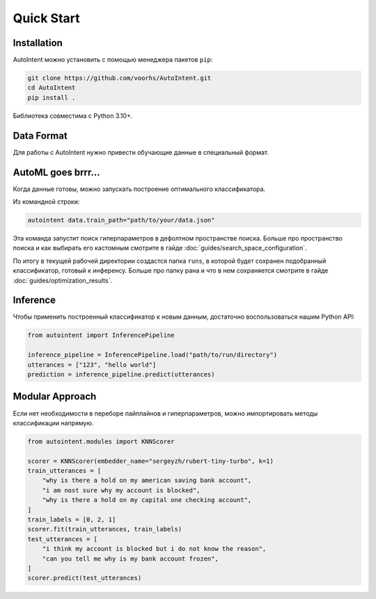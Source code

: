 Quick Start
===========

Installation
------------

AutoIntent можно установить с помощью менеджера пакетов ``pip``:

.. code-block:: bash

    git clone https://github.com/voorhs/AutoIntent.git
    cd AutoIntent
    pip install .

Библиотека совместима с Python 3.10+.

Data Format
-----------

Для работы с AutoIntent нужно привести обучающие данные в специальный формат.

.. todo::

    Написать когда закончится рефакторинг датасетов

AutoML goes brrr...
-------------------

Когда данные готовы, можно запускать построение оптимального классификатора.

Из командной строки:

.. code-block:: bash

    autointent data.train_path="path/to/your/data.json"

Эта команда запустит поиск гиперпараметров в дефолтном пространстве поиска. Больше про пространство поиска и как выбирать его кастомным смотрите в гайде :doc:`guides/search_space_configuration`. 

По итогу в текущей рабочей директории создастся папка ``runs``, в которой будет сохранен подобранный классификатор, готовый к инференсу. Больше про папку рана и что в нем сохраняется смотрите в гайде :doc:`guides/optimization_results`.

.. seealso::

    Построить классификатор из данных можно и с помощью Python API. Больше об этом смотрите в наших туториалах про оптимизацию :doc:`tutorials/index_pipeline_optimization`. 

Inference
---------

Чтобы применить построенный классификатор к новым данным, достаточно воспользоваться нашим Python API:

.. code-block:: python

    from autointent import InferencePipeline

    inference_pipeline = InferencePipeline.load("path/to/run/directory")
    utterances = ["123", "hello world"]
    prediction = inference_pipeline.predict(utterances)

.. seealso::

    Больше про возможные варианты инференса смотрите в нашем туториале :doc:`tutorials/index_pipeline_inference`

Modular Approach
----------------

Если нет необходимости в переборе пайплайнов и гиперпараметров, можно импортировать методы классификации напрямую.

.. code-block:: python

    from autointent.modules import KNNScorer

    scorer = KNNScorer(embedder_name="sergeyzh/rubert-tiny-turbo", k=1)
    train_utterances = [
        "why is there a hold on my american saving bank account",
        "i am nost sure why my account is blocked",
        "why is there a hold on my capital one checking account",
    ]
    train_labels = [0, 2, 1]
    scorer.fit(train_utterances, train_labels)
    test_utterances = [
        "i think my account is blocked but i do not know the reason",
        "can you tell me why is my bank account frozen",
    ]
    scorer.predict(test_utterances)

.. seealso::

    Больше про использование методов классификации напрямую, смотрите в наших туториалах :doc:`tutorials/index_scoring_modules`, :doc:`tutorials/index_prediction_modules`.
